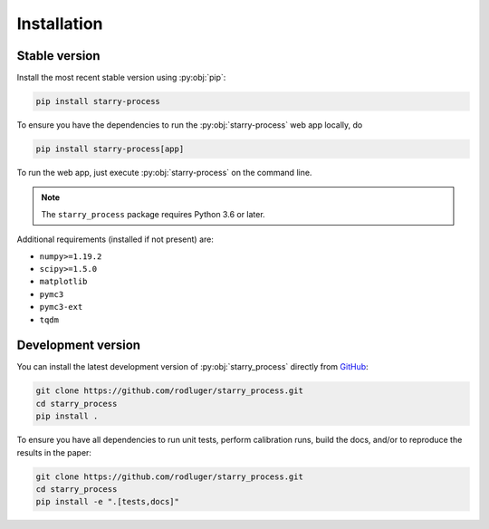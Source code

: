 Installation
============

Stable version
--------------

Install the most recent stable version using :py:obj:`pip`:

.. code-block:: bash

    pip install starry-process

To ensure you have the dependencies to run the :py:obj:`starry-process`
web app locally, do

.. code-block:: bash

    pip install starry-process[app]

To run the web app, just execute :py:obj:`starry-process` on the command line.

.. note ::

   The ``starry_process`` package requires Python 3.6 or later.

Additional requirements (installed if not present) are:

- ``numpy>=1.19.2``
- ``scipy>=1.5.0``
- ``matplotlib``
- ``pymc3``
- ``pymc3-ext``
- ``tqdm``


Development version
-------------------

You can install the latest development version of :py:obj:`starry_process` directly
from `GitHub <https://github.com/rodluger/starry_process>`_:

.. code-block:: bash

    git clone https://github.com/rodluger/starry_process.git
    cd starry_process
    pip install .

To ensure you have all dependencies to run unit tests, perform
calibration runs, build the docs, and/or to reproduce the results in the paper:

.. code-block:: bash

    git clone https://github.com/rodluger/starry_process.git
    cd starry_process
    pip install -e ".[tests,docs]"

